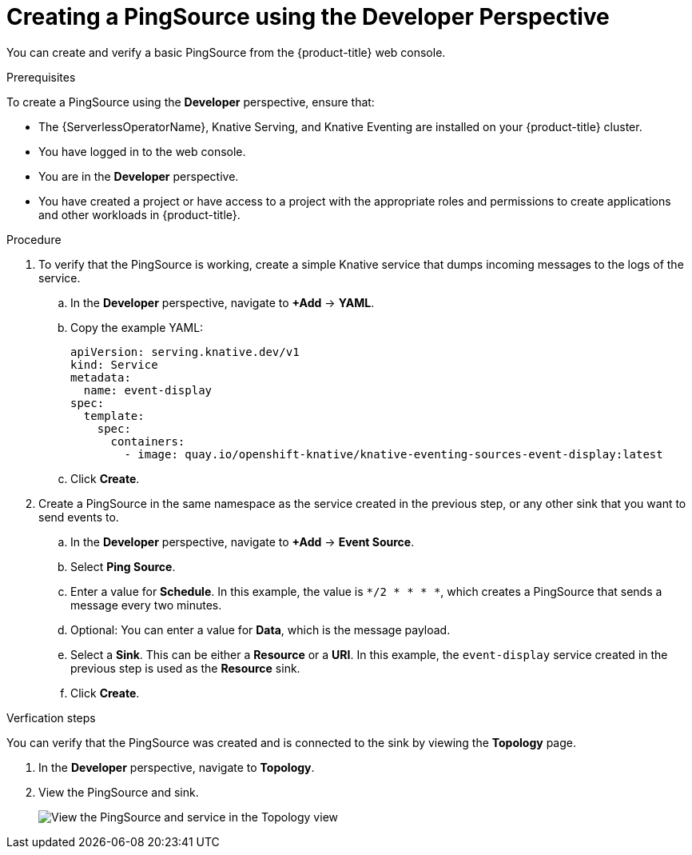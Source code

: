// Module included in the following assemblies:
//
// * serverless/event_workflows/serverless-pingsource.adoc

[id="serverless-pingsource-odc_{context}"]
= Creating a PingSource using the Developer Perspective

You can create and verify a basic PingSource from the {product-title} web console.

.Prerequisites
To create a PingSource using the *Developer* perspective, ensure that:

* The {ServerlessOperatorName}, Knative Serving, and Knative Eventing are installed on your {product-title} cluster.
* You have logged in to the web console.
* You are in the *Developer* perspective.
* You have created a project or have access to a project with the appropriate roles and permissions to create applications and other workloads in {product-title}.

.Procedure

. To verify that the PingSource is working, create a simple Knative
service that dumps incoming messages to the logs of the service.
.. In the *Developer* perspective, navigate to *+Add* -> *YAML*.
.. Copy the example YAML:
+

[source,yaml]
----
apiVersion: serving.knative.dev/v1
kind: Service
metadata:
  name: event-display
spec:
  template:
    spec:
      containers:
        - image: quay.io/openshift-knative/knative-eventing-sources-event-display:latest
----

.. Click *Create*.

. Create a PingSource in the same namespace as the service created in the previous step, or any other sink that you want to send events to.
.. In the *Developer* perspective, navigate to *+Add* -> *Event Source*.
.. Select *Ping Source*.
.. Enter a value for *Schedule*. In this example, the value is `*/2 * * * *`, which creates a PingSource that sends a message every two minutes.
.. Optional: You can enter a value for *Data*, which is the message payload.
.. Select a *Sink*. This can be either a *Resource* or a *URI*. In this example, the `event-display` service created in the previous step is used as the *Resource* sink.
.. Click *Create*.

.Verfication steps

You can verify that the PingSource was created and is connected to the sink by viewing the *Topology* page.

. In the *Developer* perspective, navigate to *Topology*.
. View the PingSource and sink.
+
image::verify-pingsource-ODC.png[View the PingSource and service in the Topology view]
